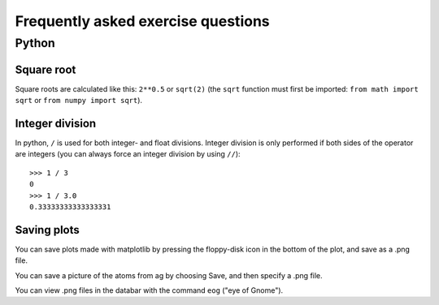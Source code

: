 .. _faeq:

===================================
Frequently asked exercise questions
===================================

Python
======

Square root
-----------

Square roots are calculated like this: ``2**0.5`` or ``sqrt(2)`` (the
``sqrt`` function must first be imported: ``from math import sqrt`` or
``from numpy import sqrt``).


Integer division
----------------

In python, ``/`` is used for both integer- and float
divisions. Integer division is only performed if both sides of the
operator are integers (you can always force an integer division by
using ``//``)::

  >>> 1 / 3
  0
  >>> 1 / 3.0
  0.33333333333333331

Saving plots
------------

You can save plots made with matplotlib by pressing the floppy-disk
icon in the bottom of the plot, and save as a .png file.

You can save a picture of the atoms from ag by choosing Save, and then
specify a .png file.

You can view .png files in the databar with the command ``eog`` ("eye
of Gnome").

